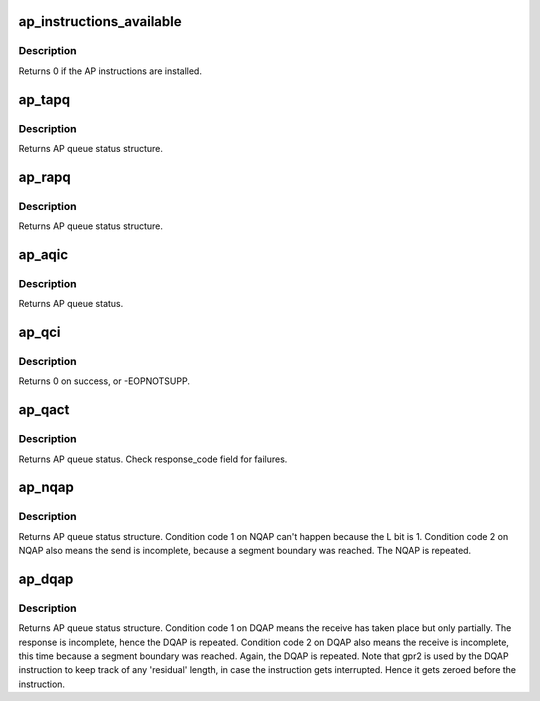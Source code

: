 .. -*- coding: utf-8; mode: rst -*-
.. src-file: drivers/s390/crypto/ap_asm.h

.. _`ap_instructions_available`:

ap_instructions_available
=========================

.. c:function:: int ap_instructions_available( void)

    Test if AP instructions are available.

    :param  void:
        no arguments

.. _`ap_instructions_available.description`:

Description
-----------

Returns 0 if the AP instructions are installed.

.. _`ap_tapq`:

ap_tapq
=======

.. c:function:: struct ap_queue_status ap_tapq(ap_qid_t qid, unsigned long *info)

    Test adjunct processor queue.

    :param ap_qid_t qid:
        The AP queue number

    :param unsigned long \*info:
        Pointer to queue descriptor

.. _`ap_tapq.description`:

Description
-----------

Returns AP queue status structure.

.. _`ap_rapq`:

ap_rapq
=======

.. c:function:: struct ap_queue_status ap_rapq(ap_qid_t qid)

    Reset adjunct processor queue.

    :param ap_qid_t qid:
        The AP queue number

.. _`ap_rapq.description`:

Description
-----------

Returns AP queue status structure.

.. _`ap_aqic`:

ap_aqic
=======

.. c:function:: struct ap_queue_status ap_aqic(ap_qid_t qid, struct ap_qirq_ctrl qirqctrl, void *ind)

    Control interruption for a specific AP.

    :param ap_qid_t qid:
        The AP queue number

    :param struct ap_qirq_ctrl qirqctrl:
        struct ap_qirq_ctrl (64 bit value)

    :param void \*ind:
        The notification indicator byte

.. _`ap_aqic.description`:

Description
-----------

Returns AP queue status.

.. _`ap_qci`:

ap_qci
======

.. c:function:: int ap_qci(void *config)

    Get AP configuration data

    :param void \*config:
        *undescribed*

.. _`ap_qci.description`:

Description
-----------

Returns 0 on success, or -EOPNOTSUPP.

.. _`ap_qact`:

ap_qact
=======

.. c:function:: struct ap_queue_status ap_qact(ap_qid_t qid, int ifbit, union ap_qact_ap_info *apinfo)

    Query AP combatibility type.

    :param ap_qid_t qid:
        The AP queue number

    :param int ifbit:
        *undescribed*

    :param union ap_qact_ap_info \*apinfo:
        On input the info about the AP queue. On output the
        alternate AP queue info provided by the qact function
        in GR2 is stored in.

.. _`ap_qact.description`:

Description
-----------

Returns AP queue status. Check response_code field for failures.

.. _`ap_nqap`:

ap_nqap
=======

.. c:function:: struct ap_queue_status ap_nqap(ap_qid_t qid, unsigned long long psmid, void *msg, size_t length)

    Send message to adjunct processor queue.

    :param ap_qid_t qid:
        The AP queue number

    :param unsigned long long psmid:
        The program supplied message identifier

    :param void \*msg:
        The message text

    :param size_t length:
        The message length

.. _`ap_nqap.description`:

Description
-----------

Returns AP queue status structure.
Condition code 1 on NQAP can't happen because the L bit is 1.
Condition code 2 on NQAP also means the send is incomplete,
because a segment boundary was reached. The NQAP is repeated.

.. _`ap_dqap`:

ap_dqap
=======

.. c:function:: struct ap_queue_status ap_dqap(ap_qid_t qid, unsigned long long *psmid, void *msg, size_t length)

    Receive message from adjunct processor queue.

    :param ap_qid_t qid:
        The AP queue number

    :param unsigned long long \*psmid:
        Pointer to program supplied message identifier

    :param void \*msg:
        The message text

    :param size_t length:
        The message length

.. _`ap_dqap.description`:

Description
-----------

Returns AP queue status structure.
Condition code 1 on DQAP means the receive has taken place
but only partially.  The response is incomplete, hence the
DQAP is repeated.
Condition code 2 on DQAP also means the receive is incomplete,
this time because a segment boundary was reached. Again, the
DQAP is repeated.
Note that gpr2 is used by the DQAP instruction to keep track of
any 'residual' length, in case the instruction gets interrupted.
Hence it gets zeroed before the instruction.

.. This file was automatic generated / don't edit.

